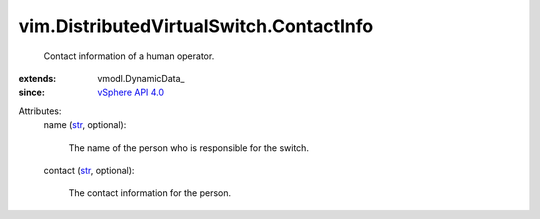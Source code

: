 
vim.DistributedVirtualSwitch.ContactInfo
========================================
  Contact information of a human operator.
:extends: vmodl.DynamicData_
:since: `vSphere API 4.0 <vim/version.rst#vimversionversion5>`_

Attributes:
    name (`str <https://docs.python.org/2/library/stdtypes.html>`_, optional):

       The name of the person who is responsible for the switch.
    contact (`str <https://docs.python.org/2/library/stdtypes.html>`_, optional):

       The contact information for the person.
